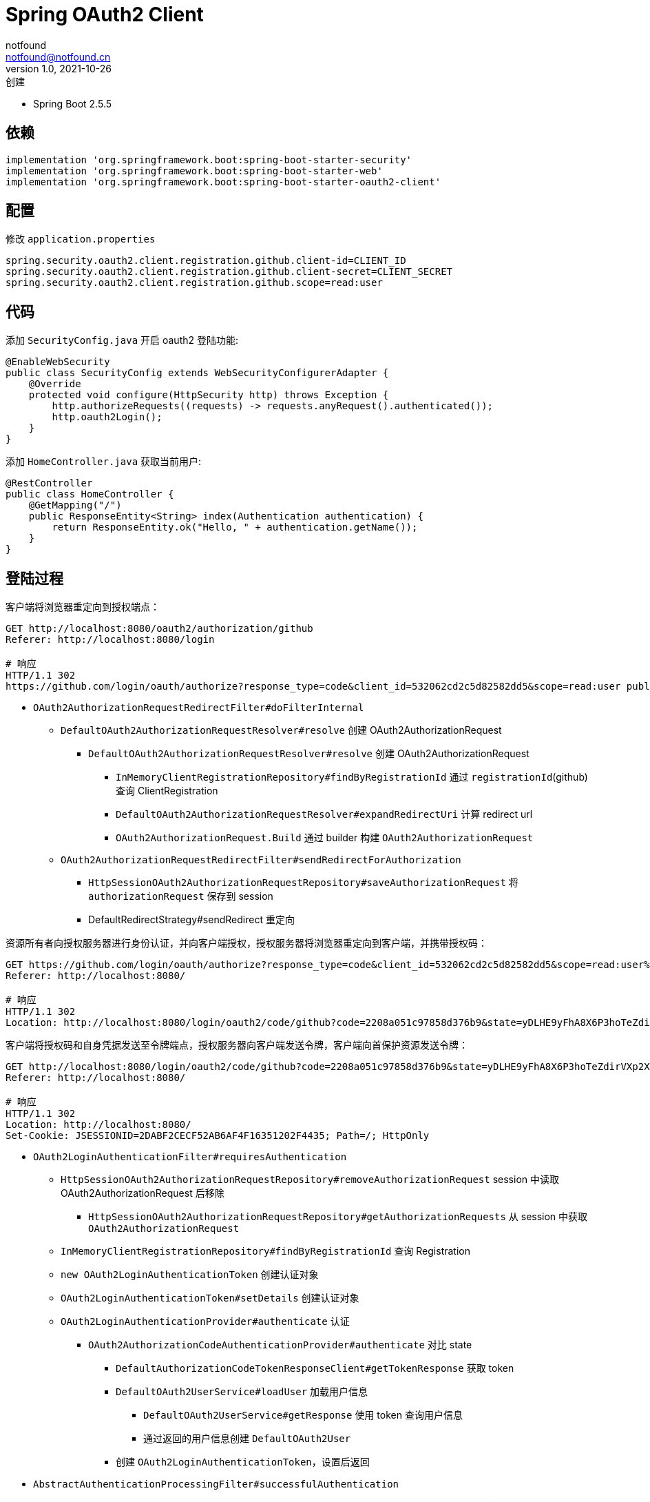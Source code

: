 = Spring OAuth2 Client
notfound <notfound@notfound.cn>
1.0, 2021-10-26: 创建
:sectanchors:

:page-slug: spring-oauth2-client
:page-category: spring

* Spring Boot 2.5.5

== 依赖

[source,gradle]
----
implementation 'org.springframework.boot:spring-boot-starter-security'
implementation 'org.springframework.boot:spring-boot-starter-web'
implementation 'org.springframework.boot:spring-boot-starter-oauth2-client'
----

== 配置

修改 `application.properties`

[source,properties]
----
spring.security.oauth2.client.registration.github.client-id=CLIENT_ID
spring.security.oauth2.client.registration.github.client-secret=CLIENT_SECRET
spring.security.oauth2.client.registration.github.scope=read:user
----

== 代码

添加 `SecurityConfig.java` 开启 oauth2 登陆功能:

[source,java]
----
@EnableWebSecurity
public class SecurityConfig extends WebSecurityConfigurerAdapter {
    @Override
    protected void configure(HttpSecurity http) throws Exception {
        http.authorizeRequests((requests) -> requests.anyRequest().authenticated());
        http.oauth2Login();
    }
}
----

添加 `HomeController.java` 获取当前用户:

[source,java]
----
@RestController
public class HomeController {
    @GetMapping("/")
    public ResponseEntity<String> index(Authentication authentication) {
        return ResponseEntity.ok("Hello, " + authentication.getName());
    }
}
----

== 登陆过程

客户端将浏览器重定向到授权端点：

[source,text]
----
GET http://localhost:8080/oauth2/authorization/github
Referer: http://localhost:8080/login

# 响应
HTTP/1.1 302
https://github.com/login/oauth/authorize?response_type=code&client_id=532062cd2c5d82582dd5&scope=read:user public_repo&state=yDLHE9yFhA8X6P3hoTeZdirVXp2XTER1IghdjIM6W5A=&redirect_uri=http://localhost:8080/login/oauth2/code/github
----

* `OAuth2AuthorizationRequestRedirectFilter#doFilterInternal`
** `DefaultOAuth2AuthorizationRequestResolver#resolve` 创建 OAuth2AuthorizationRequest
*** `DefaultOAuth2AuthorizationRequestResolver#resolve` 创建 OAuth2AuthorizationRequest
**** `InMemoryClientRegistrationRepository#findByRegistrationId` 通过 `registrationId`(github) 查询 ClientRegistration
**** `DefaultOAuth2AuthorizationRequestResolver#expandRedirectUri` 计算 redirect url
**** `OAuth2AuthorizationRequest.Build` 通过 builder 构建 `OAuth2AuthorizationRequest`
** `OAuth2AuthorizationRequestRedirectFilter#sendRedirectForAuthorization`
*** `HttpSessionOAuth2AuthorizationRequestRepository#saveAuthorizationRequest` 将 `authorizationRequest` 保存到 session
*** DefaultRedirectStrategy#sendRedirect 重定向

资源所有者向授权服务器进行身份认证，并向客户端授权，授权服务器将浏览器重定向到客户端，并携带授权码：

[source,text]
----
GET https://github.com/login/oauth/authorize?response_type=code&client_id=532062cd2c5d82582dd5&scope=read:user%20public_repo&state=yDLHE9yFhA8X6P3hoTeZdirVXp2XTER1IghdjIM6W5A%3D&redirect_uri=http://localhost:8080/login/oauth2/code/github
Referer: http://localhost:8080/

# 响应
HTTP/1.1 302
Location: http://localhost:8080/login/oauth2/code/github?code=2208a051c97858d376b9&state=yDLHE9yFhA8X6P3hoTeZdirVXp2XTER1IghdjIM6W5A%3D
----

客户端将授权码和自身凭据发送至令牌端点，授权服务器向客户端发送令牌，客户端向首保护资源发送令牌：

[source,text]
----
GET http://localhost:8080/login/oauth2/code/github?code=2208a051c97858d376b9&state=yDLHE9yFhA8X6P3hoTeZdirVXp2XTER1IghdjIM6W5A%3D
Referer: http://localhost:8080/

# 响应
HTTP/1.1 302
Location: http://localhost:8080/
Set-Cookie: JSESSIONID=2DABF2CECF52AB6AF4F16351202F4435; Path=/; HttpOnly
----

* `OAuth2LoginAuthenticationFilter#requiresAuthentication`
** `HttpSessionOAuth2AuthorizationRequestRepository#removeAuthorizationRequest` session 中读取 OAuth2AuthorizationRequest 后移除
*** `HttpSessionOAuth2AuthorizationRequestRepository#getAuthorizationRequests` 从 session 中获取 `OAuth2AuthorizationRequest`
** `InMemoryClientRegistrationRepository#findByRegistrationId` 查询 Registration
** `new OAuth2LoginAuthenticationToken` 创建认证对象
** `OAuth2LoginAuthenticationToken#setDetails` 创建认证对象
** `OAuth2LoginAuthenticationProvider#authenticate` 认证
*** `OAuth2AuthorizationCodeAuthenticationProvider#authenticate` 对比 state
**** `DefaultAuthorizationCodeTokenResponseClient#getTokenResponse` 获取 token
**** `DefaultOAuth2UserService#loadUser` 加载用户信息
***** `DefaultOAuth2UserService#getResponse` 使用 token 查询用户信息
***** 通过返回的用户信息创建 `DefaultOAuth2User`
**** 创建 `OAuth2LoginAuthenticationToken`，设置后返回
* `AbstractAuthenticationProcessingFilter#successfulAuthentication`
** `SecurityContextHolder.getContext().setAuthentication()` 在 context 中设置认证信息

需要 session 保存 OAuth2AuthorizationRequest 对象，`/oauth2/authorization/github` 和 `/login/oauth2/code/github` 要使用同一个 session

== 参考

* 《OAuth2 实战》
* https://spring.io/guides/tutorials/spring-boot-oauth2/
